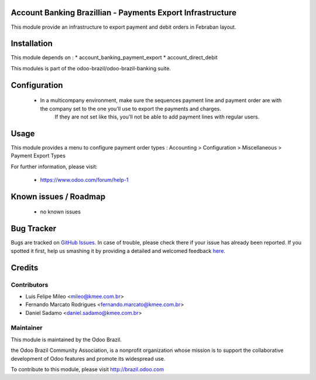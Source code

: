 .. image:: https://img.shields.io/badge/licence-AGPL--3-blue.svg
    :alt: License: AGPL-3


Account Banking Brazillian - Payments Export Infrastructure
=============================================================

This module provide an infrastructure to export payment and debit orders in
Febraban layout.

Installation
============

This module depends on :
* account_banking_payment_export
* account_direct_debit

This modules is part of the odoo-brazil/odoo-brazil-banking suite.

Configuration
=============

    + In a multicompany environment, make sure the sequences payment line and payment order are with the company set to the one you'll use to export the payments and charges.
        If they are not set like this, you'll not be able to add payment lines with regular users.

Usage
=====

This module provides a menu to configure payment order types : Accounting > Configuration > Miscellaneous > Payment Export Types 

For further information, please visit:

 * https://www.odoo.com/forum/help-1

Known issues / Roadmap
======================

 * no known issues
 
Bug Tracker
===========

Bugs are tracked on `GitHub Issues <https://github.com/odoo-brazil/odoo-brazil-banking/issues>`_.  In case of trouble, please
check there if your issue has already been reported.
If you spotted it first, help us smashing it by providing a detailed and welcomed feedback
`here <https://github.com/odoo-brazil/odoo-brazil-banking/issues/new?body=module
:%20l10n_br_account_payment_cobranca%0Aversion:%208
.0%0A%0A**Steps%20to%20reproduce**%0A-%20...%0A%0A**Current%20behavior**%0A%0A**Expected%20behavior**>`_.


Credits
=======

Contributors
------------

* Luis Felipe Mileo <mileo@kmee.com.br>
* Fernando Marcato Rodrigues <fernando.marcato@kmee.com.br>
* Daniel Sadamo <daniel.sadamo@kmee.com.br>


Maintainer
----------

.. image:: https://brasil.odoo.com/logo.png
   :alt: Odoo Brazil
   :target: http://brazil.odoo.com

This module is maintained by the Odoo Brazil.

the Odoo Brazil Community Association, is a nonprofit organization whose mission is to support the collaborative development of Odoo features and promote its widespread use.

To contribute to this module, please visit http://brazil.odoo.com
